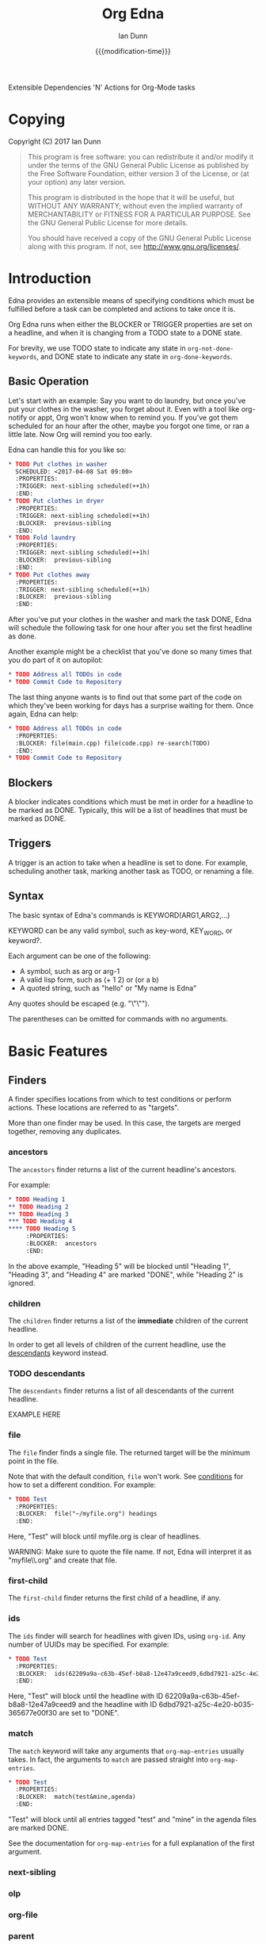 #+TITLE: Org Edna
#+AUTHOR: Ian Dunn
#+EMAIL: dunni@gnu.org
#+DATE: {{{modification-time}}}

#+STARTUP: overview
#+TODO: FIXME | FIXED

Extensible Dependencies 'N' Actions for Org-Mode tasks

* Copying
Copyright (C) 2017 Ian Dunn

#+BEGIN_QUOTE
This program is free software: you can redistribute it and/or modify
it under the terms of the GNU General Public License as published by
the Free Software Foundation, either version 3 of the License, or
(at your option) any later version.

This program is distributed in the hope that it will be useful,
but WITHOUT ANY WARRANTY; without even the implied warranty of
MERCHANTABILITY or FITNESS FOR A PARTICULAR PURPOSE.  See the
GNU General Public License for more details.

You should have received a copy of the GNU General Public License
along with this program.  If not, see <http://www.gnu.org/licenses/>.
#+END_QUOTE
* Introduction
:PROPERTIES:
:CUSTOM_ID: introduction
:END:

Edna provides an extensible means of specifying conditions which must be
fulfilled before a task can be completed and actions to take once it is.

Org Edna runs when either the BLOCKER or TRIGGER properties are set on a
headline, and when it is changing from a TODO state to a DONE state.

For brevity, we use TODO state to indicate any state in ~org-not-done-keywords~,
and DONE state to indicate any state in ~org-done-keywords~.

** Basic Operation
:PROPERTIES:
:CUSTOM_ID: operation
:END:

Let's start with an example: Say you want to do laundry, but once you've put
your clothes in the washer, you forget about it.  Even with a tool like
org-notify or appt, Org won't know when to remind you.  If you've got them
scheduled for an hour after the other, maybe you forgot one time, or ran a
little late.  Now Org will remind you too early.

Edna can handle this for you like so:

#+BEGIN_SRC org
,* TODO Put clothes in washer
  SCHEDULED: <2017-04-08 Sat 09:00>
  :PROPERTIES:
  :TRIGGER: next-sibling scheduled(++1h)
  :END:
,* TODO Put clothes in dryer
  :PROPERTIES:
  :TRIGGER: next-sibling scheduled(++1h)
  :BLOCKER:  previous-sibling
  :END:
,* TODO Fold laundry
  :PROPERTIES:
  :TRIGGER: next-sibling scheduled(++1h)
  :BLOCKER:  previous-sibling
  :END:
,* TODO Put clothes away
  :PROPERTIES:
  :TRIGGER: next-sibling scheduled(++1h)
  :BLOCKER:  previous-sibling
  :END:
#+END_SRC

After you've put your clothes in the washer and mark the task DONE, Edna will
schedule the following task for one hour after you set the first headline as
done.

Another example might be a checklist that you've done so many times that you do
part of it on autopilot:

#+BEGIN_SRC org
,* TODO Address all TODOs in code
,* TODO Commit Code to Repository
#+END_SRC

The last thing anyone wants is to find out that some part of the code on which
they've been working for days has a surprise waiting for them.  Once again, Edna
can help:

#+BEGIN_SRC org
,* TODO Address all TODOs in code
  :PROPERTIES:
  :BLOCKER: file(main.cpp) file(code.cpp) re-search(TODO)
  :END:
,* TODO Commit Code to Repository
#+END_SRC
** Blockers
:PROPERTIES:
:CUSTOM_ID: blockers
:END:
A blocker indicates conditions which must be met in order for a headline to be
marked as DONE.  Typically, this will be a list of headlines that must be marked
as DONE.
** Triggers
:PROPERTIES:
:CUSTOM_ID: triggers
:END:
A trigger is an action to take when a headline is set to done.  For example,
scheduling another task, marking another task as TODO, or renaming a file.
** Syntax
:PROPERTIES:
:CUSTOM_ID: syntax
:DESCRIPTION: Basic explanation of Edna's syntax
:END:
#+cindex: syntax

The basic syntax of Edna's commands is KEYWORD(ARG1,ARG2,...)

KEYWORD can be any valid symbol, such as key-word, KEY_WORD, or keyword?.

Each argument can be one of the following:

- A symbol, such as arg or arg-1
- A valid lisp form, such as (+ 1 2) or (or a b)
- A quoted string, such as "hello" or "My name is Edna"

Any quotes should be escaped (e.g. "\"\"").

The parentheses can be omitted for commands with no arguments.
* Basic Features
:PROPERTIES:
:CUSTOM_ID: basic
:END:
** Finders
A finder specifies locations from which to test conditions or perform actions.
These locations are referred to as "targets".

More than one finder may be used.  In this case, the targets are merged
together, removing any duplicates.

*** ancestors
:PROPERTIES:
:DESCRIPTION: Find a list of ancestors
:CUSTOM_ID: ancestors
:END:

The ~ancestors~ finder returns a list of the current headline's ancestors.

For example:

#+BEGIN_SRC org
,* TODO Heading 1
,** TODO Heading 2
,** TODO Heading 3
,*** TODO Heading 4
,**** TODO Heading 5
     :PROPERTIES:
     :BLOCKER:  ancestors
     :END:
#+END_SRC

In the above example, "Heading 5" will be blocked until "Heading 1", "Heading
3", and "Heading 4" are marked "DONE", while "Heading 2" is ignored.
*** children
:PROPERTIES:
:DESCRIPTION: Find all immediate children
:CUSTOM_ID: children
:END:
The ~children~ finder returns a list of the *immediate* children of the current
headline.

In order to get all levels of children of the current headline, use the
[[#descendants][descendants]] keyword instead.

*** TODO descendants
:PROPERTIES:
:DESCRIPTION: Find all descendants
:CUSTOM_ID: descendants
:END:

The ~descendants~ finder returns a list of all descendants of the current
headline.

EXAMPLE HERE

*** file
:PROPERTIES:
:CUSTOM_ID: file
:DESCRIPTION: Find a file by name
:END:

The ~file~ finder finds a single file.  The returned target will be the minimum
point in the file.

Note that with the default condition, ~file~ won't work.  See [[#conditions][conditions]] for how
to set a different condition.  For example:

#+BEGIN_SRC org
,* TODO Test
  :PROPERTIES:
  :BLOCKER:  file("~/myfile.org") headings
  :END:
#+END_SRC

Here, "Test" will block until myfile.org is clear of headlines.

WARNING: Make sure to quote the file name.  If not, Edna will interpret it as
"myfile\\.org" and create that file.

*** first-child
:PROPERTIES:
:CUSTOM_ID: first-child
:DESCRIPTION: Find the first child of a headline
:END:

The ~first-child~ finder returns the first child of a headline, if any.

*** ids
:PROPERTIES:
:DESCRIPTION: Find a list of headlines with given IDs
:CUSTOM_ID: ids
:END:

The ~ids~ finder will search for headlines with given IDs, using ~org-id~.  Any
number of UUIDs may be specified.  For example:

#+BEGIN_SRC org
,* TODO Test
  :PROPERTIES:
  :BLOCKER:  ids(62209a9a-c63b-45ef-b8a8-12e47a9ceed9,6dbd7921-a25c-4e20-b035-365677e00f30)
  :END:
#+END_SRC

Here, "Test" will block until the headline with ID
62209a9a-c63b-45ef-b8a8-12e47a9ceed9 and the headline with ID
6dbd7921-a25c-4e20-b035-365677e00f30 are set to "DONE".

*** match
:PROPERTIES:
:CUSTOM_ID: match
:DESCRIPTION: Good old tag matching
:END:

The ~match~ keyword will take any arguments that ~org-map-entries~ usually takes.
In fact, the arguments to ~match~ are passed straight into ~org-map-entries~.

#+BEGIN_SRC org
,* TODO Test
  :PROPERTIES:
  :BLOCKER:  match(test&mine,agenda)
  :END:
#+END_SRC

"Test" will block until all entries tagged "test" and "mine" in the agenda files
are marked DONE.

See the documentation for ~org-map-entries~ for a full explanation of the first
argument.

*** next-sibling
:PROPERTIES:
:CUSTOM_ID: next-sibling
:END:
*** olp
:PROPERTIES:
:CUSTOM_ID: olp
:END:
*** org-file
:PROPERTIES:
:CUSTOM_ID: org-file
:END:
*** parent
:PROPERTIES:
:CUSTOM_ID: parent
:END:
*** previous-sibling
:PROPERTIES:
:CUSTOM_ID: previous-sibling
:END:
*** self
:PROPERTIES:
:CUSTOM_ID: self
:END:
*** siblings
:PROPERTIES:
:CUSTOM_ID: siblings
:END:
** Actions
Once Edna has collected its targets for a trigger, it will perform actions on
them.
*** Scheduled/Deadline
PLANNING(WKDY[ TIME]) -> Set PLANNING to following weekday WKDY at TIME
PLANNING(rm|remove) -> Remove PLANNING info
PLANNING([copy|cp]) -> Copy timestamp verbatim
PLANNING([+|-][+|-]NTHING) -> Increment(+) or decrement(-) source (double) or current (single) PLANNING by N THINGs

PLANNING is either scheduled or deadline

WKDY is a weekday or weekday abbreviation (see org-read-date)

TIME is a time string HH:MM, etc.

N is an integer

THING is one of y (years), m (months), d (days), h (hours), or M (minutes)

Examples:

scheduled(Mon 09:00) -> Set SCHEDULED to the following Monday at 9:00
*** Todo State
todo(NEW-STATE)

Sets the TODO state of the target headline to NEW-STATE.
*** archive
*** set-property
*** set-priority
*** clock-in
*** clock-out
*** tag
*** set-effort
* Advanced Features
:PROPERTIES:
:CUSTOM_ID: advanced
:END:
** Conditions
:PROPERTIES:
:CUSTOM_ID: conditions
:END:

Edna gives you he option to specify *blocking conditions*.  Each condition is checked
for each of the specified targets; if one of the conditions returns true for
that target, then that headline is blocked.

*** done
:PROPERTIES:
:CUSTOM_ID: done
:END:

Syntax: done

Blocks the current headline if any target is DONE.

*** headings
:PROPERTIES:
:CUSTOM_ID: headings
:END:

Syntax: headings

Blocks the current headline if any target belongs to a file that has an Org heading.

#+BEGIN_EXAMPLE
org-file(refile.org) headings
#+END_EXAMPLE

The above example blocks if refile.org has any headings.

*** todo-state
:PROPERTIES:
:CUSTOM_ID: todo-state
:END:

Syntax: todo-state(STATE)

Blocks if any target has a headline with TODO state set to STATE.

*** variable-set
:PROPERTIES:
:CUSTOM_ID: variable-set
:END:

Syntax: variable-set(VARIABLE,VALUE)

Blocks the current headline if VARIABLE is set to VALUE.

#+BEGIN_EXAMPLE
self variable-set(test-variable,12)
#+END_EXAMPLE

*** has-property
:PROPERTIES:
:CUSTOM_ID: has-property
:END:

Syntax: has-property(PROPERTY,VALUE)

Tests each target for the property PROPERTY, and blocks if it's set to VALUE.

*** re-search
:PROPERTIES:
:CUSTOM_ID: re-search
:DESCRIPTION: Search for a regular expression
:END:

Syntax: re-search(REGEXP)

Blocks the current headline if the regular expression REGEXP is present in any
of the targets.

The targets are expected to be files, although this will work with other targets
as well.

*** Negating Conditions
:PROPERTIES:
:CUSTOM_ID: negate
:END:
Any condition can be negated using '!'.

#+BEGIN_EXAMPLE
match(test) !has-property(PROP,1)
#+END_EXAMPLE

The above example will cause the current headline to block if any headline
tagged "test" does *not* have the property PROP set to 1.
** Consideration
Special keyword that's only valid for blockers.

This keyword can allow specifying only a portion of tasks to consider:

1. consider(PERCENT)
2. consider(NUMBER)
3. consider(all) (Default)

(1) tells the blocker to only consider some portion of the targets.  If at least PERCENT of
them are in a DONE state, allow the task to be set to DONE.  PERCENT must be a decimal.

(2) tells the blocker to only consider NUMBER of the targets.

(3) tells the blocker to consider all following targets.

A consideration must be specified before the targets to which it applies:

#+BEGIN_QUOTE
consider(0.5) siblings consider(all) match(find_me)
#+END_QUOTE

The above code will allow task completion if at least half the siblings are
complete, and all tasks tagged "find_me" are complete.

#+BEGIN_QUOTE
consider(1) ids(ID1,ID2,ID3) consider(2) ids(ID3,ID4,ID5,ID6)
#+END_QUOTE

The above code will allow task completion if at least one of ID1, ID2, and ID3
are complete, and at least two of ID3, ID4, ID5, and ID6 are complete.

If no consideration is given, ALL is assumed.
* Extending Edna
